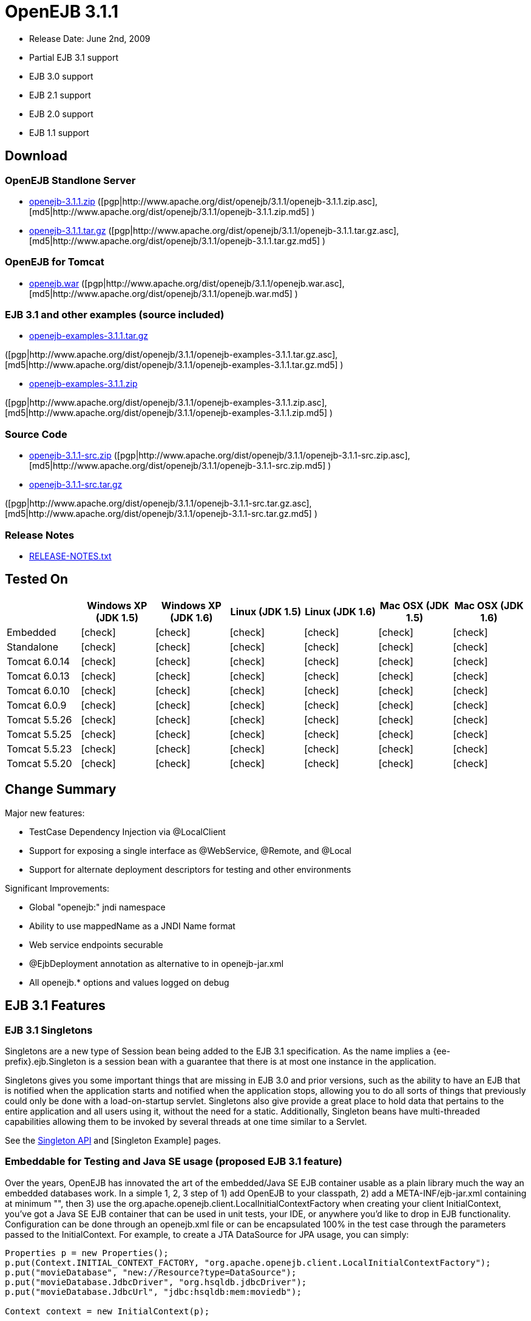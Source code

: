 = OpenEJB 3.1.1
:tested-on-layout: cols="7*",options="header"
:icons: font
:y: icon:check[role="green"]

* Release Date: June 2nd, 2009
* Partial EJB 3.1 support
* EJB 3.0 support
* EJB 2.1 support
* EJB 2.0 support
* EJB 1.1 support



== Download




=== OpenEJB Standlone Server

* http://archive.apache.org/dist/openejb/3.1.1/openejb-3.1.1.zip[openejb-3.1.1.zip]  ([pgp|http://www.apache.org/dist/openejb/3.1.1/openejb-3.1.1.zip.asc], [md5|http://www.apache.org/dist/openejb/3.1.1/openejb-3.1.1.zip.md5] )
* http://archive.apache.org/dist/openejb/3.1.1/openejb-3.1.1.tar.gz[openejb-3.1.1.tar.gz]  ([pgp|http://www.apache.org/dist/openejb/3.1.1/openejb-3.1.1.tar.gz.asc], [md5|http://www.apache.org/dist/openejb/3.1.1/openejb-3.1.1.tar.gz.md5] )




=== OpenEJB for Tomcat

* http://archive.apache.org/dist/openejb/3.1.1/openejb.war[openejb.war]  ([pgp|http://www.apache.org/dist/openejb/3.1.1/openejb.war.asc], [md5|http://www.apache.org/dist/openejb/3.1.1/openejb.war.md5] )




=== EJB 3.1 and other examples (source included)

* http://archive.apache.org/dist/openejb/3.1.1/openejb-examples-3.1.1.tar.gz[openejb-examples-3.1.1.tar.gz]

([pgp|http://www.apache.org/dist/openejb/3.1.1/openejb-examples-3.1.1.tar.gz.asc], [md5|http://www.apache.org/dist/openejb/3.1.1/openejb-examples-3.1.1.tar.gz.md5] )

* http://archive.apache.org/dist/openejb/3.1.1/openejb-examples-3.1.1.zip[openejb-examples-3.1.1.zip]

([pgp|http://www.apache.org/dist/openejb/3.1.1/openejb-examples-3.1.1.zip.asc], [md5|http://www.apache.org/dist/openejb/3.1.1/openejb-examples-3.1.1.zip.md5] )




=== Source Code

* http://archive.apache.org/dist/openejb/3.1.1/openejb-3.1.1-src.zip[openejb-3.1.1-src.zip]  ([pgp|http://www.apache.org/dist/openejb/3.1.1/openejb-3.1.1-src.zip.asc], [md5|http://www.apache.org/dist/openejb/3.1.1/openejb-3.1.1-src.zip.md5] )
* http://archive.apache.org/dist/openejb/3.1.1/openejb-3.1.1-src.tar.gz[openejb-3.1.1-src.tar.gz]

([pgp|http://www.apache.org/dist/openejb/3.1.1/openejb-3.1.1-src.tar.gz.asc], [md5|http://www.apache.org/dist/openejb/3.1.1/openejb-3.1.1-src.tar.gz.md5] )




=== Release Notes

* http://www.apache.org/dist/openejb/3.1.1/RELEASE-NOTES.txt[RELEASE-NOTES.txt]



== Tested On


[{tested-on-layout}]
|===

|
|Windows XP (JDK 1.5)
|Windows XP (JDK 1.6)
|Linux (JDK 1.5)
|Linux (JDK 1.6)
|Mac OSX (JDK 1.5)
|Mac OSX (JDK 1.6)


|Embedded
|{y}
|{y}
|{y}
|{y}
|{y}
|{y}


|Standalone
|{y}
|{y}
|{y}
|{y}
|{y}
|{y}


|Tomcat 6.0.14
|{y}
|{y}
|{y}
|{y}
|{y}
|{y}


|Tomcat 6.0.13
|{y}
|{y}
|{y}
|{y}
|{y}
|{y}


|Tomcat 6.0.10
|{y}
|{y}
|{y}
|{y}
|{y}
|{y}


|Tomcat 6.0.9
|{y}
|{y}
|{y}
|{y}
|{y}
|{y}


|Tomcat 5.5.26
|{y}
|{y}
|{y}
|{y}
|{y}
|{y}


|Tomcat 5.5.25
|{y}
|{y}
|{y}
|{y}
|{y}
|{y}


|Tomcat 5.5.23
|{y}
|{y}
|{y}
|{y}
|{y}
|{y}


|Tomcat 5.5.20
|{y}
|{y}
|{y}
|{y}
|{y}
|{y}
|===

== Change Summary

Major new features:

* TestCase Dependency Injection via @LocalClient
* Support for exposing a single interface as @WebService, @Remote, and @Local
* Support for alternate deployment descriptors for testing and other environments

Significant Improvements:

* Global "openejb:" jndi namespace
* Ability to use mappedName as a JNDI Name format
* Web service endpoints securable
* @EjbDeployment annotation as alternative to +++<ejb-deployment>+++in openejb-jar.xml+++</ejb-deployment>+++
* All openejb.* options and values logged on debug



== EJB 3.1 Features



=== EJB 3.1 Singletons

Singletons are a new type of Session bean being added to the EJB 3.1 specification.
As the name implies a {ee-prefix}.ejb.Singleton is a session bean with a guarantee that there is at most one instance in the application.

Singletons gives you some important things that are missing in EJB 3.0 and prior versions, such as the ability to have an EJB that is notified when the application starts and notified when the application stops, allowing you to do all sorts of things that previously could only be done with a load-on-startup servlet.
Singletons also give provide a great place to hold data that pertains to the entire application and all users using it, without the need for a static.
Additionally, Singleton beans have multi-threaded capabilities allowing them to be invoked by several threads at one time similar to a Servlet.

See the xref:singleton-beans.adoc[Singleton API]  and [Singleton Example]  pages.



=== Embeddable for Testing and Java SE usage (proposed EJB 3.1 feature)

Over the years, OpenEJB has innovated the art of the embedded/Java SE EJB container usable as a plain library much the way an embedded databases work.
In a simple 1, 2, 3 step of 1) add OpenEJB to your classpath, 2) add a META-INF/ejb-jar.xml containing at minimum "+++<ejb-jar>++++++</ejb-jar>+++", then 3) use the org.apache.openejb.client.LocalInitialContextFactory when creating your client InitialContext, you've got a Java SE EJB container that can be used in unit tests, your IDE, or anywhere you'd like to drop in EJB functionality.
Configuration can be done through an openejb.xml file or can be encapsulated 100% in the test case through the parameters passed to the InitialContext.
For example, to create a JTA DataSource for JPA usage, you can simply:

[source,java,subs=+attributes]
----
Properties p = new Properties();
p.put(Context.INITIAL_CONTEXT_FACTORY, "org.apache.openejb.client.LocalInitialContextFactory");
p.put("movieDatabase", "new://Resource?type=DataSource");
p.put("movieDatabase.JdbcDriver", "org.hsqldb.jdbcDriver");
p.put("movieDatabase.JdbcUrl", "jdbc:hsqldb:mem:moviedb");

Context context = new InitialContext(p);
----

See the examples zip for a dozen embedded testing examples that range from simple @Stateless beans to advanced transaction and security testing.



=== Collapsed EAR (EJBs in .WARs) (proposed EJB 3.1 feature)

Along the lines of the Tomcat integration where OpenEJB can be plugged into Tomcat, we've expanded the idea to also allow your EJBs to be plugged into your webapp.
We call this innovative feature xref:collapsed-ear.adoc[Collapsed EAR] .  In this style 100% of your classes, including your EJBs, can be packed into your WEB-INF/classes and WEB-INF/lib directories.
The result is that your WAR file becomes a replacement for an EAR.
Unlike an EAR, all multi-packaging and multi-classloader requirements are stripped away and collapsed down to one archive and one classloader all your components, EJBs or otherwise, can share.



=== Constructor Injection (proposed EJB 3.1 feature)

For those of you who would like to use final fields, wish to avoid numerous setters, or dislike private field injection and would like nothing more than to just use plan old java constructors, your wish has come true.
This is a feature we intended to add to OpenEJB 3.0 but didn't have time for.
We're happy to bring it to the OpenEJB 3.1.1 release and with a bit of luck and support from people like yourself, we'll see this as an EJB 3.1 feature as well.

[source,java,subs=+attributes]
----
@Stateless
public class WidgetBean implements Widget {

    @EJB(beanName = "FooBean")
    private final Foo foo;

    @Resource(name = "count")
    private final int count;

    @Resource
    private final DataSource ds;

    public WidgetBean(Integer count, Foo foo, DataSource ds) {
        this.count = count;
        this.foo = foo;
        this.ds = ds;
    }

    public int getCount() {
      	return count;
    }

    public Foo getFoo() {
	      return foo;
    }
}
----



== General Features



=== EJB 3.0 Support

OpenEJB 3.1.1 supports the EJB 3.0 specification as well as the prior EJB 2.1, EJB 2.0, and EJB 1.1.
New features in EJB 3.0 include:

* Annotations instead of xml
* No home interfaces
* Business Interfaces
* Dependency Injection
* Interceptors
* Java Persistence API
* Service Locator (ala SessionContext.lookup)
* POJO-style beans
* JAX-WS Web Services

EJB 2.x features since OpenEJB 1.0 also include:

* MessageDriven Beans
* Container-Managed Persistence (CMP) 2.0
* Timers

The two aspects of EJB that OpenEJB does not yet support are:

* JAX-RPC
* CORBA

CORBA support will be added in future releases.
Support for the JAX-RPC API is not a planned feature.



=== EJB Plugin for Tomcat 6 and 5.5

OpenEJB 3.1.1 can be xref:tomcat.adoc[plugged into]  any Tomcat 6 or Tomcat 5.5 server, adding support for EJBs in Web Apps.
War files themselves can contain EJBs and the Servlets can use new JavaEE 5 annotations, XA transactions, JPA, and JMS.
Webapps can even support fat java clients connecting over HTTP.

Don't use EJBs?

No matter, adding OpenEJB to Tomcat gives Servlets several new Java EE 5 capabilities such as JPA, JAX-WS, JMS, J2EE Connectors, transactions, and more as well as enhancing the injection features of Tomcat 6 to now support injection of JavaEE objects like Topics, Queues, EntityManagers, JMS ConnectionFactories, JavaMail Sessions, as well as simpler data types such as Dates, Classes, URI, URL, List, Map, Set, Properties, and more.
In the case of Tomcat 5.5 which doesn't support dependency injection at all, even more is gained.



=== Spring Integration

Add OpenEJB 3.1.1 to your Spring application to gain the ability for EJBs to be easily injected into Spring beans (and vice versa) and add Java EE 5 capabilities such as JPA, JAX-WS, JMS, J2EE Connectors, transactions, and security.

See the xref:spring.adoc[Spring]  page and [Spring Example|OPENEJBx30:Spring EJB and JPA]  for an example.



=== Multicast Discovery

Add the http://people.apache.org/repo/m2-ibiblio-rsync-repository/org/apache/openejb/openejb-multicast/3.1/openejb-multicast-3.1.jar[openejb-multicast.jar]  to your OpenEJB distributions lib/ directory and gain the ability to use multicast discovery between clients and serves as well as between servers allowing for request failover to other discovered servers.
Clients can discover and access servers with a new "multicast://239.255.3.2:6142" url as follows:

[source,java,subs=+attributes]
----
 Properties p = new Properties();
 p.put("java.naming.factory.initial", "org.apache.openejb.client.RemoteInitialContextFactory");
 p.put("java.naming.provider.url", "multicast://239.255.3.2:6142");
 InitialContext ctx = new InitialContext(p);
----


=== Runs on OSGi

All OpenEJB 3.1.1 binaries come with complete OSGi metadata and are usable as a bundle in any OSGi platform.
Look for OpenEJB in the upcoming, OSGi-based ServiceMix 4 which is built on Apache Felix.



=== CMP via JPA

Our CMP implementation is a thin layer over the new Java Persistence API (JPA).
This means when you deploy an old style CMP 1.1 or CMP 2.1 bean it is internally converted and ran as a JPA bean.
This makes it possible to use both CMP and JPA in the same application without any coherence issues that can come from using two competing persistence technologies against the same data.
Everything is ultimately JPA in the end.



=== Dependency Injection -- Enums, Classes, Dates, Files, oh my.

Dependency Injection in EJB 3.0 via @Resource is largely limited to objects provided by the container, such as DataSources, JMS Topics and Queues.
It is possible for you to supply your own configuration information for injection, but standard rules allow for only data of type String, Character, Boolean, Integer, Short, Long, Double, Float and Byte.
If you needed a URL, for example, you'd have to have it injected as a String then convert it yourself to a URL.
This is just plain silly as the conversion of Strings to other basic data types has existed in JavaBeans long before Enterprise JavaBeans existed.

OpenEJB 3.1.1 supports injection of any data type for which you can supply a JavaBeans PropertyEditor.
We include several built-in PropertyEditors already such as Date, InetAddress, Class, File, URL, URI, Map, List, any java.lang.Enum and more.

[source,java,subs=+attributes]
----
import java.net.URI;
import java.io.File;
import java.util.Date;

@Stateful
public class MyBean {
    @Resource URI blog;
    @Resource Date birthday;
    @Resource File homeDirectory;
}




=== Dependency Injection -- Generic Collections and Maps

Support for Java Generics makes the dependency injection that much more powerful.
Declare an injectable field that leverages Java Generics and we will use that information to boost your injection to the next level.
For example:

[source,java,subs=+attributes]
----
import java.net.URI;
import java.io.File;

@Stateful
public class MyBean {
    @Resource List<Class> factories;
    @Resource Map<URI, File> locations;
}




=== Dependency Injection -- Custom Types

You can easily add your own types or override the way built-in types are handled and claim dependency injection as your own making it a critical part of your architecture.
For example, let's register a custom editor for our Pickup enum.

[source,java,subs=+attributes]
----
import java.beans.PropertyEditorManager;

public enum Pickup {

    HUMBUCKER,
    SINGLE_COIL;

    // Here's the little magic where we register the PickupEditor
    // which knows how to create this object from a string.
    // You can add any of your own Property Editors in the same way.
    static {
	      PropertyEditorManager.registerEditor(Pickup.class, PickupEditor.class);
    }
}
----

And referenced as follows

[source,java,subs=+attributes]
----
@Stateful
public class StratocasterImpl implements Stratocaster {

    @Resource(name = "pickups")
    private List<Pickup> pickups;
}
----



=== The META-INF/env-entries.properties

Along the lines of injection, one of the last remaining things in EJB 3 that people need an ejb-jar.xml file for is to supply the value of env-entries.
Env Entries are the source of data for all user supplied data injected into your bean;
the afore mentioned String, Boolean, Integer, etc.
This is a very big burden as each env-entry is going to cost you 5 lines of xml and the complication of having to figure out how to add you bean declaration in xml as an override of an existing bean and not accidentally as a new bean.
All this can be very painful when all you want is to supply the value of a few @Resource String fields in you bean class.

To fix this, OpenEJB supports the idea of a META-INF/env-entries.properties file where we will look for the value of things that need injection that are not container controlled resources (i.e.
datasources and things of that nature).
You can configure you ejbs via a properties file and skip the need for an ejb-jar.xml and it's 5 lines per property madness.

META-INF/env-entries.properties

 blog = http://acme.org/myblog
 birthday = 1954-03-01
 homeDirectory = /home/esmith/



=== Support for GlassFish descriptors

Unit testing EJBs with OpenEJB is a major feature and draw for people, even for people who may still use other app servers for final deployment such as Geronimo or GlassFish.
The descriptor format for Geronimo is natively understood by OpenEJB as OpenEJB is the EJB Container provider for Geronimo.
However, OpenEJB also supports the GlassFish descriptors so people using GlassFish as their final server can still use OpenEJB for testing EJBs via plain JUnit tests in their build and only have one set of vendor descriptors to maintain.



=== JavaEE 5 EAR and Application Client support

JavaEE 5 EARs, RARs, and Application Clients can be deployed in addition to ejb jars.
EAR support is limited to ejbs, application clients, RARs, and libraries;
WAR files will be ignored unless embedded in Tomcat.
Per the JavaEE 5 spec, the META-INF/application.xml and META-INF/application-client.xml files are optional.



=== Application Validation for EJB 3.0

Incorrect usage of various new aspects of EJB 3.0 are checked for and reported during the deployment process preventing strange errors and failures.

As usual validation failures (non-compliant issues with your application) are printed out in complier-style "all-at-once" output allowing you to see and fix all your issues in one go.
For example, if you have 10 @PersistenceContext annotations that reference an invalid persistence unit, you get all 10 errors on the _first_ deploy rather than one failure on the first deploy with 9 more failed deployments to go.

Validation output comes in three levels.
The most verbose level will tell you in detail what you did wrong, what the options are, and what to do next...
even including valid code and annotation usage tailored to your app that you can copy and paste into your application.
Very ideal for beginners and people using OpenEJB in a classroom setting.

Some example output might look like the following.
Here we illegally add some annotations to the "Movies" bean's interface as well as use the wrong annotations for various types of injection:

[source,console]
----
 FAIL ... Movies:  @Stateful cannot be applied to an interface: org.superbiz.injection.jpa.Movies
 FAIL ... Movies:  Missing required "type" attribute on class-level @Resource usage
 FAIL ... Movies:  Mistaken use of @Resource on an EntityManagerFactory reference.
                   Use @PersistenceUnit for ref "org.superbiz.injection.jpa.MoviesImpl/entityManagerFactory"
 FAIL ... Movies:  Mistaken use of @PersistenceUnit on an EntityManager reference.
                   Use @PersistenceContext for ref "org.superbiz.injection.jpa.MoviesImpl/entityManager"
 WARN ... Movies:  Inoring @RolesAllowed used on interface org.superbiz.injection.jpa.Movies method deleteMovie.
                   Annotation only usable on the bean class.
 WARN ... Movies:  Ignoring @TransactionAttribute used on interface org.superbiz.injection.jpa.Movies method addMovie.
                   Annotation only usable on the bean class.
----

=== JNDI Name Formatting

A complication when using EJB is that plain client applications are at the mercy of vendor's chosen methodology for how JNDI names should be constructed.
OpenEJB breaks the mold by allowing you to [specify the exact format|OPENEJBx30:JNDI Names] you'd like OpenEJB to use for your server or any individual application.
Supply us with a formatting string, such as "ejb/\{ejbName}/{interfaceClass.simpleName}", to get a JNDI layout that best matches your needs.

== Changelog

 {swizzlejira}
 #set ( $jira = $rss.fetch("http://issues.apache.org/jira/secure/IssueNavigator.jspa?view=rss&&pid=12310530&status=5&status=6&fixfor=12313484&tempMax=1000&reset=true&decorator=none") )
 #set( $issues = $jira.issues )


=== New Features:

 {swizzlejiraissues:issues=$as.param($issues.equals("type", "New Feature").descending("id"))|columns=key;summary}


=== Improvements:

 {swizzlejiraissues:issues=$as.param($issues.equals("type", "Improvement"))|columns=key;summary}


=== Tasks & Sub-Tasks:

....
{swizzlejiraissues:issues=$as.param($issues.matches("type", "Task|Sub-task").sort("summary"))|columns=key;summary}


{swizzlejira}
....
